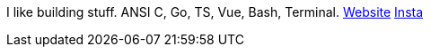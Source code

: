 I like building stuff. ANSI C, Go, TS, Vue, Bash, Terminal. https://lukasjoc.com[Website] https://instagram.com/lukasjoc[Insta]
